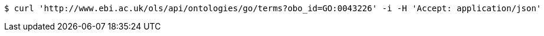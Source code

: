 [source,bash]
----
$ curl 'http://www.ebi.ac.uk/ols/api/ontologies/go/terms?obo_id=GO:0043226' -i -H 'Accept: application/json'
----